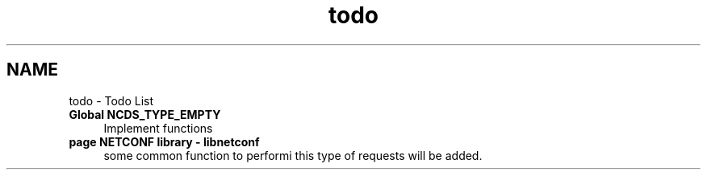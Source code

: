 .TH "todo" 3 "Thu Oct 11 2012" "Version 0.1.5" "libnetconf" \" -*- nroff -*-
.ad l
.nh
.SH NAME
todo \- Todo List 
.IP "\fBGlobal \fBNCDS_TYPE_EMPTY\fP \fP" 1c
Implement functions  
.IP "\fBpage \fBNETCONF library - libnetconf\fP \fP" 1c
some common function to performi this type of requests will be added\&.
.br
.PP

